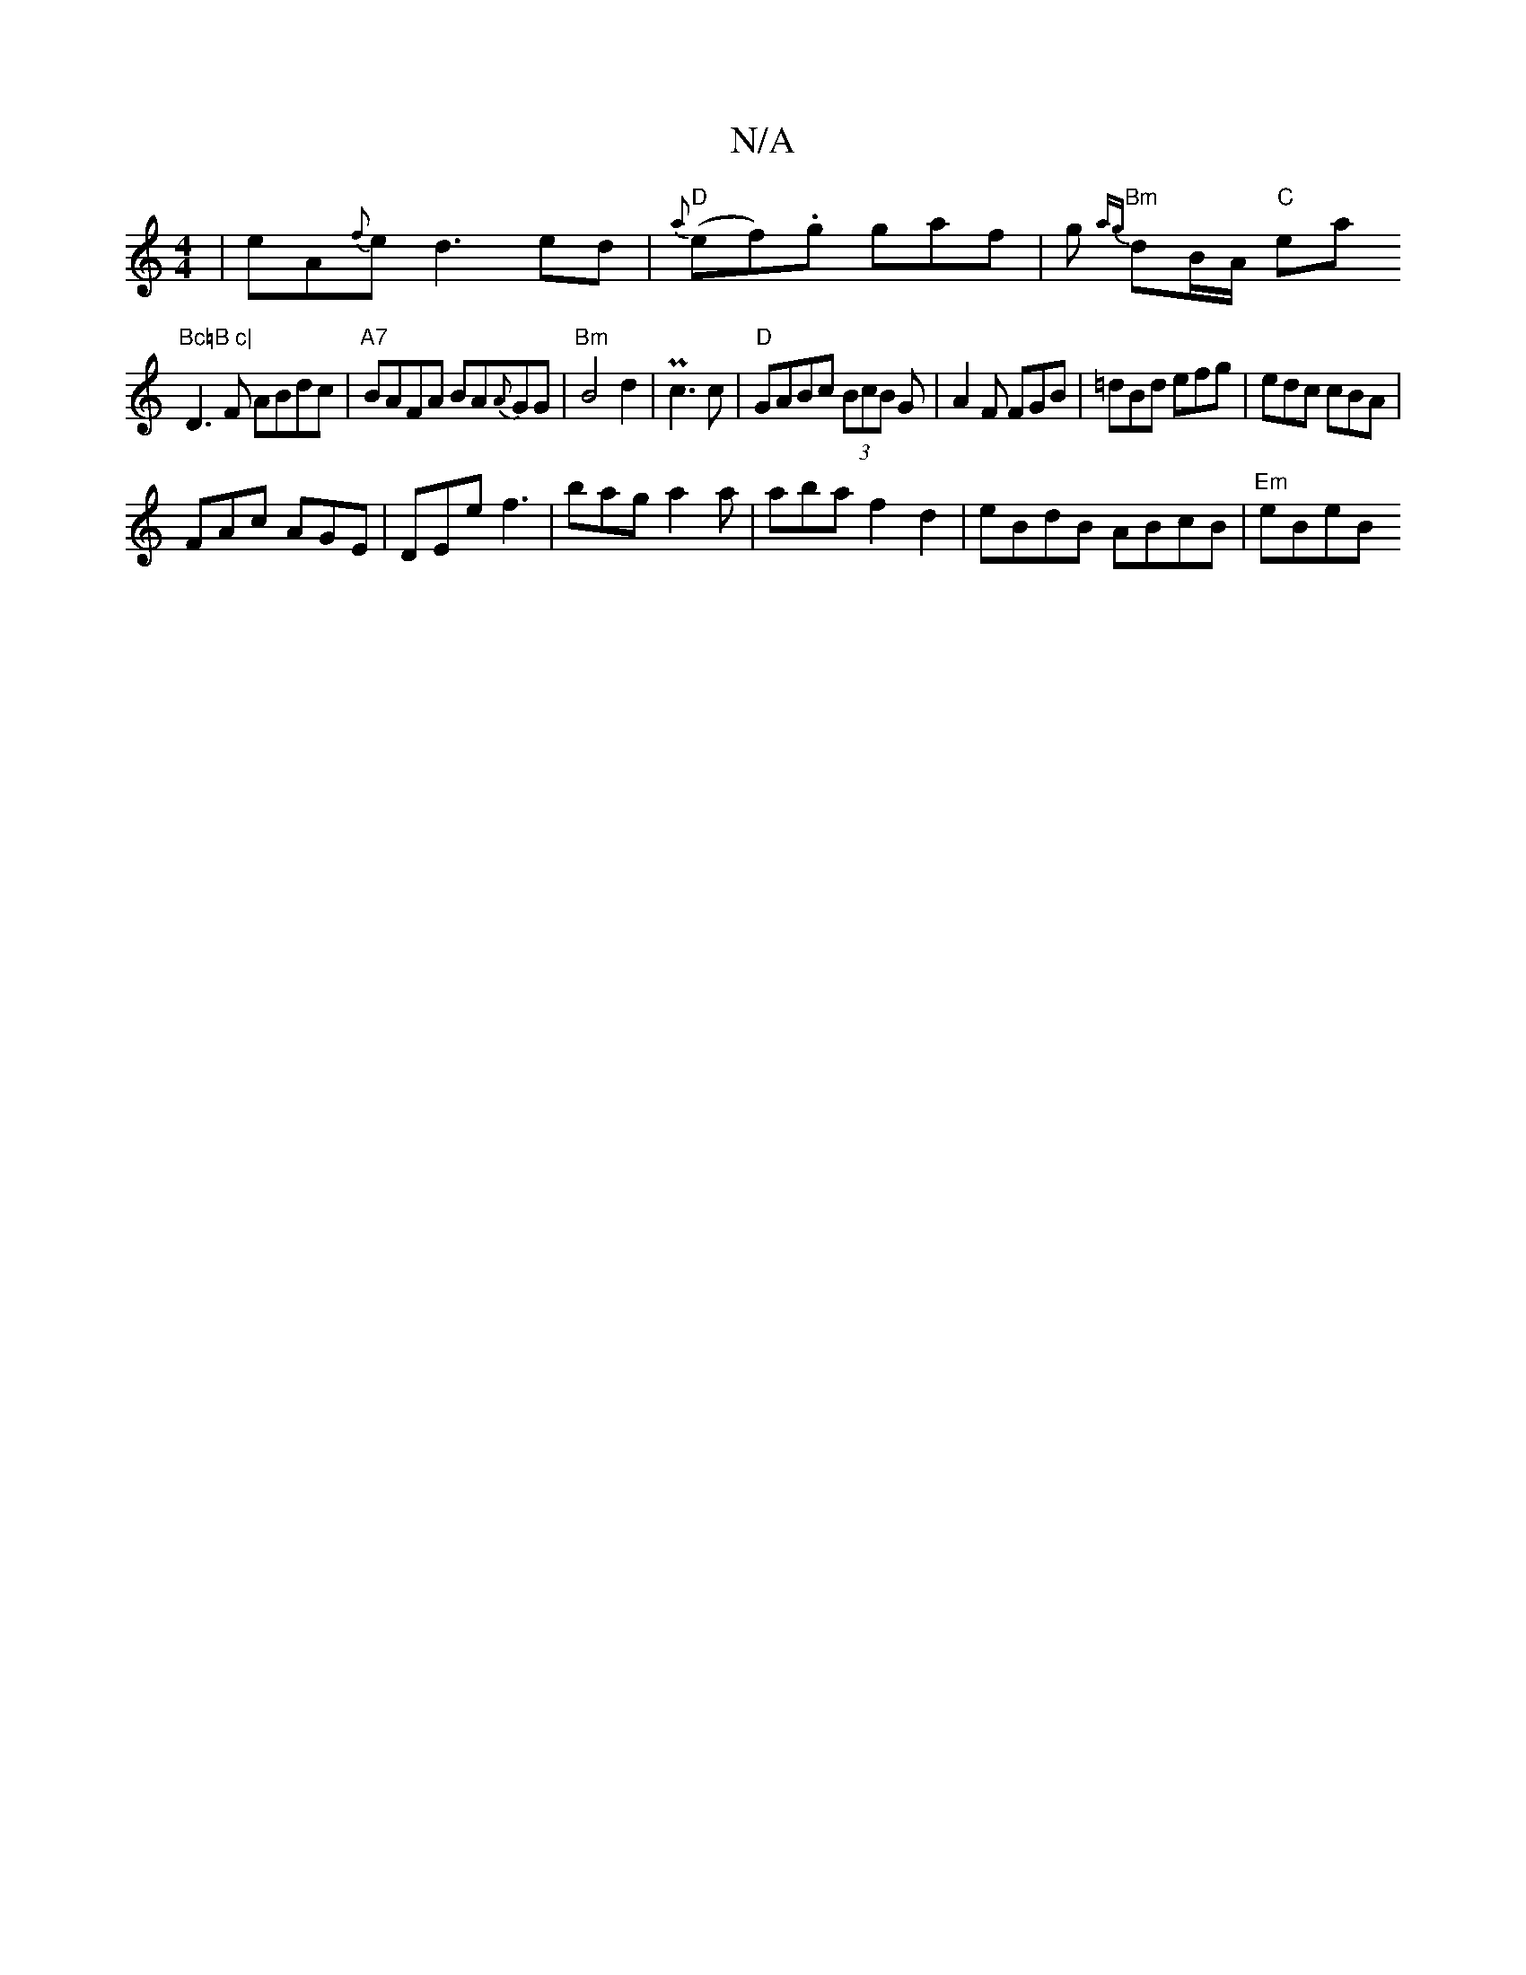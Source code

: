 X:1
T:N/A
M:4/4
R:N/A
K:Cmajor
|eA{f}ed3 ed|"D"{a}(ef).g gaf|g-{ag} "Bm"dB/A/ "C"ea"Bc=B c|
D3F ABdc|"A7"BAFA BA{A}GG|"Bm"B4 d2|Pc3 c | "D" GABc (3BcB G|A2F FGB|=dBd efg|edc cBA|
FAc AGE|DEe f3|bag a2a|abaf2d2|eBdB ABcB|"Em"eBeB "G